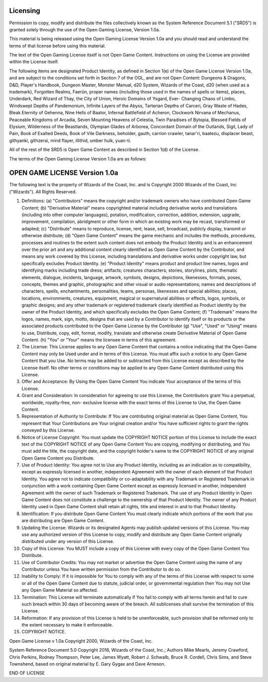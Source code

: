 Licensing
~~~~~~~~~

Permission to copy, modify and distribute the files collectively known
as the System Reference Document 5.1 ("SRD5") is granted solely through
the use of the Open Gaming License, Version 1.0a.

This material is being released using the Open Gaming License Version
1.0a and you should read and understand the terms of that license before
using this material.

The text of the Open Gaming License itself is not Open Game Content.
Instructions on using the License are provided within the License
itself.

The following items are designated Product Identity, as defined in
Section 1(e) of the Open Game License Version 1.0a, and are subject to
the conditions set forth in Section 7 of the OGL, and are not Open
Content: Dungeons & Dragons, D&D, Player's Handbook, Dungeon Master,
Monster Manual, d20 System, Wizards of the Coast, d20 (when used as a
trademark), Forgotten Realms, Faerûn, proper names (including those used
in the names of spells or items), places, Underdark, Red Wizard of Thay,
the City of Union, Heroic Domains of Ysgard, Ever- Changing Chaos of
Limbo, Windswept Depths of Pandemonium, Infinite Layers of the Abyss,
Tarterian Depths of Carceri, Gray Waste of Hades, Bleak Eternity of
Gehenna, Nine Hells of Baator, Infernal Battlefield of Acheron,
Clockwork Nirvana of Mechanus, Peaceable Kingdoms of Arcadia, Seven
Mounting Heavens of Celestia, Twin Paradises of Bytopia, Blessed Fields
of Elysium, Wilderness of the Beastlands, Olympian Glades of Arborea,
Concordant Domain of the Outlands, Sigil, Lady of Pain, Book of Exalted
Deeds, Book of Vile Darkness, beholder, gauth, carrion crawler,
tanar'ri, baatezu, displacer beast, githyanki, githzerai, mind flayer,
illithid, umber hulk, yuan-ti.

All of the rest of the SRD5 is Open Game Content as described in Section
1(d) of the License.

The terms of the Open Gaming License Version 1.0a are as follows:

OPEN GAME LICENSE Version 1.0a
~~~~~~~~~~~~~~~~~~~~~~~~~~~~~~

The following text is the property of Wizards of the Coast, Inc. and is
Copyright 2000 Wizards of the Coast, Inc ("Wizards"). All Rights
Reserved.

1.  Definitions: (a) "Contributors" means the copyright and/or trademark
    owners who have contributed Open Game Content; (b) "Derivative
    Material" means copyrighted material including derivative works and
    translations (including into other computer languages), potation,
    modification, correction, addition, extension, upgrade, improvement,
    compilation, abridgment or other form in which an existing work may
    be recast, transformed or adapted; (c) "Distribute" means to
    reproduce, license, rent, lease, sell, broadcast, publicly display,
    transmit or otherwise distribute; (d) "Open Game Content" means the
    game mechanic and includes the methods, procedures, processes and
    routines to the extent such content does not embody the Product
    Identity and is an enhancement over the prior art and any additional
    content clearly identified as Open Game Content by the Contributor,
    and means any work covered by this License, including translations
    and derivative works under copyright law, but specifically excludes
    Product Identity. (e) "Product Identity" means product and product
    line names, logos and identifying marks including trade dress;
    artifacts; creatures characters; stories, storylines, plots,
    thematic elements, dialogue, incidents, language, artwork, symbols,
    designs, depictions, likenesses, formats, poses, concepts, themes
    and graphic, photographic and other visual or audio representations;
    names and descriptions of characters, spells, enchantments,
    personalities, teams, personas, likenesses and special abilities;
    places, locations, environments, creatures, equipment, magical or
    supernatural abilities or effects, logos, symbols, or graphic
    designs; and any other trademark or registered trademark clearly
    identified as Product identity by the owner of the Product Identity,
    and which specifically excludes the Open Game Content; (f)
    "Trademark" means the logos, names, mark, sign, motto, designs that
    are used by a Contributor to identify itself or its products or the
    associated products contributed to the Open Game License by the
    Contributor (g) "Use", "Used" or "Using" means to use, Distribute,
    copy, edit, format, modify, translate and otherwise create
    Derivative Material of Open Game Content. (h) "You" or "Your" means
    the licensee in terms of this agreement.

2.  The License: This License applies to any Open Game Content that
    contains a notice indicating that the Open Game Content may only be
    Used under and in terms of this License. You must affix such a
    notice to any Open Game Content that you Use. No terms may be added
    to or subtracted from this License except as described by the
    License itself. No other terms or conditions may be applied to any
    Open Game Content distributed using this License.

3.  Offer and Acceptance: By Using the Open Game Content You indicate
    Your acceptance of the terms of this License.

4.  Grant and Consideration: In consideration for agreeing to use this
    License, the Contributors grant You a perpetual, worldwide,
    royalty-free, non- exclusive license with the exact terms of this
    License to Use, the Open Game Content.

5.  Representation of Authority to Contribute: If You are contributing
    original material as Open Game Content, You represent that Your
    Contributions are Your original creation and/or You have sufficient
    rights to grant the rights conveyed by this License.

6.  Notice of License Copyright: You must update the COPYRIGHT NOTICE
    portion of this License to include the exact text of the COPYRIGHT
    NOTICE of any Open Game Content You are copying, modifying or
    distributing, and You must add the title, the copyright date, and
    the copyright holder's name to the COPYRIGHT NOTICE of any original
    Open Game Content you Distribute.

7.  Use of Product Identity: You agree not to Use any Product Identity,
    including as an indication as to compatibility, except as expressly
    licensed in another, independent Agreement with the owner of each
    element of that Product Identity. You agree not to indicate
    compatibility or co-adaptability with any Trademark or Registered
    Trademark in conjunction with a work containing Open Game Content
    except as expressly licensed in another, independent Agreement with
    the owner of such Trademark or Registered Trademark. The use of any
    Product Identity in Open Game Content does not constitute a
    challenge to the ownership of that Product Identity. The owner of
    any Product Identity used in Open Game Content shall retain all
    rights, title and interest in and to that Product Identity.

8.  Identification: If you distribute Open Game Content You must clearly
    indicate which portions of the work that you are distributing are
    Open Game Content.

9.  Updating the License: Wizards or its designated Agents may publish
    updated versions of this License. You may use any authorized version
    of this License to copy, modify and distribute any Open Game Content
    originally distributed under any version of this License.

10. Copy of this License: You MUST include a copy of this License with
    every copy of the Open Game Content You Distribute.

11. Use of Contributor Credits: You may not market or advertise the Open
    Game Content using the name of any Contributor unless You have
    written permission from the Contributor to do so.

12. Inability to Comply: If it is impossible for You to comply with any
    of the terms of this License with respect to some or all of the Open
    Game Content due to statute, judicial order, or governmental
    regulation then You may not Use any Open Game Material so affected.

13. Termination: This License will terminate automatically if You fail
    to comply with all terms herein and fail to cure such breach within
    30 days of becoming aware of the breach. All sublicenses shall
    survive the termination of this License.

14. Reformation: If any provision of this License is held to be
    unenforceable, such provision shall be reformed only to the extent
    necessary to make it enforceable.

15. COPYRIGHT NOTICE.

Open Game License v 1.0a Copyright 2000, Wizards of the Coast, Inc.

System Reference Document 5.0 Copyright 2016, Wizards of the Coast,
Inc.; Authors Mike Mearls, Jeremy Crawford, Chris Perkins, Rodney
Thompson, Peter Lee, James Wyatt, Robert J. Schwalb, Bruce R. Cordell,
Chris Sims, and Steve Townshend, based on original material by E. Gary
Gygax and Dave Arneson.

END OF LICENSE
